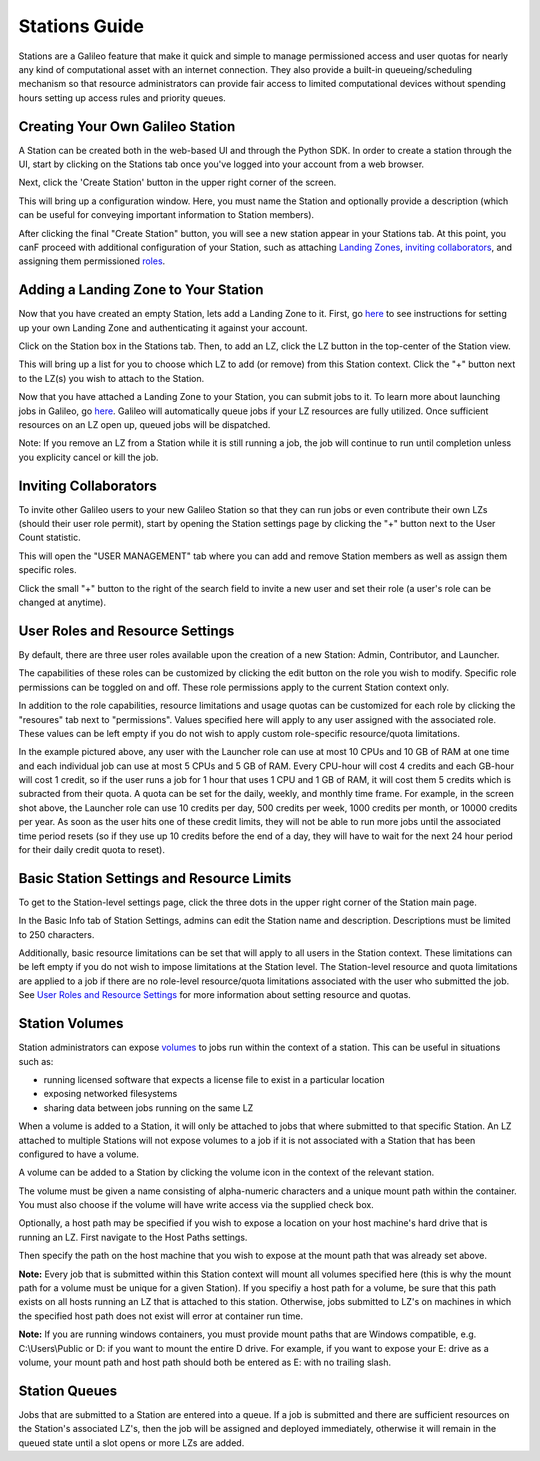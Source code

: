.. _stations:

Stations Guide
===============

Stations are a Galileo feature that make it quick and simple to manage permissioned access and user quotas for nearly any kind of computational asset with an internet connection. They also provide a built-in queueing/scheduling mechanism so that resource administrators can provide fair access to limited computational devices without spending hours setting up access rules and priority queues. 

Creating Your Own Galileo Station 
--------------------------------------

A Station can be created both in the web-based UI and through the Python SDK. In order to create a station through the UI, start by clicking on the Stations tab once you've logged into your account from a web browser. 

.. image:: images/stations_tab.png

Next, click the 'Create Station' button in the upper right corner of the screen. 

.. image:: images/stations_create.png

This will bring up a configuration window. Here, you must name the Station and optionally provide a description (which can be useful for conveying important information to Station members). 

.. image:: images/stations_name.png

After clicking the final "Create Station" button, you will see a new station appear in your Stations tab. At this point, you canF proceed with additional configuration of your Station, such as attaching `Landing Zones <stations.html#adding-a-landing-zone-to-your-station>`_, `inviting collaborators <stations.html#inviting-collaborators>`_, and assigning them permissioned `roles <stations.html#user-roles-and-resource-settings>`_. 

Adding a Landing Zone to Your Station
---------------------------------------

Now that you have created an empty Station, lets add a Landing Zone to it. First, go `here <landing_zones.html>`_ to see instructions for setting up your own Landing Zone and authenticating it against your account. 

Click on the Station box in the Stations tab. Then, to add an LZ, click the LZ button in the top-center of the Station view. 

.. image:: images/stations_add_lz.png

This will bring up a list for you to choose which LZ to add (or remove) from this Station context. Click the "+" button next to the LZ(s) you wish to attach to the Station. 

.. image:: images/stations_add_lz_2.png
    :align: center

Now that you have attached a Landing Zone to your Station, you can submit jobs to it. To learn more about launching jobs in Galileo, go `here <missions.html>`_. Galileo will automatically queue jobs if your LZ resources are fully utilized. Once sufficient resources on an LZ open up, queued jobs will be dispatched. 

Note: If you remove an LZ from a Station while it is still running a job, the job will continue to run until completion unless you explicity cancel or kill the job. 

Inviting Collaborators
-------------------------

To invite other Galileo users to your new Galileo Station so that they can run jobs or even contribute their own LZs (should their user role permit), start by opening the Station settings page by clicking the "+" button next to the User Count statistic. 

.. image:: images/stations_add_user_button.png

This will open the "USER MANAGEMENT" tab where you can add and remove Station members as well as assign them specific roles. 

.. image:: images/stations_user_management.png

Click the small "+" button to the right of the search field to invite a new user and set their role (a user's role can be changed at anytime). 

User Roles and Resource Settings
---------------------------------

By default, there are three user roles available upon the creation of a new Station: Admin, Contributor, and Launcher. 

.. image:: images/stations_role_management.png

The capabilities of these roles can be customized by clicking the edit button on the role you wish to modify. Specific role permissions can be toggled on and off. These role permissions apply to the current Station context only. 

.. image:: images/stations_user_role_permissions.png

In addition to the role capabilities, resource limitations and usage quotas can be customized for each role by clicking the "resoures" tab next to "permissions". Values specified here will apply to any user assigned with the associated role. These values can be left empty if you do not wish to apply custom role-specific resource/quota limitations. 

.. image:: images/stations_user_role_resources.png

In the example pictured above, any user with the Launcher role can use at most 10 CPUs and 10 GB of RAM at one time and each individual job can use at most 5 CPUs and 5 GB of RAM. Every CPU-hour will cost 4 credits and each GB-hour will cost 1 credit, so if the user runs a job for 1 hour that uses 1 CPU and 1 GB of RAM, it will cost them 5 credits which is subracted from their quota. A quota can be set for the daily, weekly, and monthly time frame. For example, in the screen shot above, the Launcher role can use 10 credits per day, 500 credits per week, 1000 credits per month, or 10000 credits per year. As soon as the user hits one of these credit limits, they will not be able to run more jobs until the associated time period resets (so if they use up 10 credits before the end of a day, they will have to wait for the next 24 hour period for their daily credit quota to reset). 

Basic Station Settings and Resource Limits
------------------------------------------------------
To get to the Station-level settings page, click the three dots in the upper right corner of the Station main page. 

.. image:: images/stations_settings_button.png

In the Basic Info tab of Station Settings, admins can edit the Station name and description. Descriptions must be limited to 250 characters.  

.. image:: images/stations_basic_info.png

Additionally, basic resource limitations can be set that will apply to all users in the Station context. These limitations can be left empty if you do not wish to impose limitations at the Station level. The Station-level resource and quota limitations are applied to a job if there are no role-level resource/quota limitations associated with the user who submitted the job. See `User Roles and Resource Settings <stations.html#user-roles-and-resource-settings>`_ for more information about setting resource and quotas. 

Station Volumes
----------------

Station administrators can expose `volumes <https://docs.docker.com/storage/volumes/>`_ to jobs run within the context of a station. This can be useful in situations such as: 

* running licensed software that expects a license file to exist in a particular location
* exposing networked filesystems 
* sharing data between jobs running on the same LZ 

When a volume is added to a Station, it will only be attached to jobs that where submitted to that specific Station. An LZ attached to multiple Stations will not expose volumes to a job if it is not associated with a Station that has been configured to have a volume.  

A volume can be added to a Station by clicking the volume icon in the context of the relevant station. 

.. image:: images/stations_volume.png

The volume must be given a name consisting of alpha-numeric characters and a unique mount path within the container. You must also choose if the volume will have write access via the supplied check box.

.. image:: images/stations_volume_mount_path.png


Optionally, a host path may be specified if you wish to expose a location on your host machine's hard drive that is running an LZ. First navigate to the Host Paths settings. 

.. image:: images/stations_volume_add_host_path.png

Then specify the path on the host machine that you wish to expose at the mount path that was already set above. 

.. image:: images/stations_volume_set_host_path.png

**Note:** Every job that is submitted within this Station context will mount all volumes specified here (this is why the mount path for a volume must be unique for a given Station). If you specifiy a host path for a volume, be sure that this path exists on all hosts running an LZ that is attached to this station. Otherwise, jobs submitted to LZ's on machines in which the specified host path does not exist will error at container run time.

**Note:** If you are running windows containers, you must provide mount paths that are Windows compatible, e.g. C:\\Users\\Public or D: if you want to mount the entire D drive. For example, if you want to expose your E: drive as a volume, your mount path and host path should both be entered as E: with no trailing slash.  

Station Queues
----------------

Jobs that are submitted to a Station are entered into a queue. If a job is submitted and there are sufficient resources on the Station's associated LZ's, then the job will be assigned and deployed immediately, otherwise it will remain in the queued state until a slot opens or more LZs are added. 